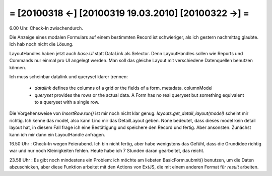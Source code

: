 = [20100318 ←] [20100319 19.03.2010] [20100322 →] =
========================================================

6.00 Uhr. Check-In zwischendurch. 

Die Anzeige eines modalen Formulars auf einem bestimmten Record ist schwieriger, als ich gestern nachmittag glaubte. Ich hab noch nicht die Lösung. 

LayoutHandles haben jetzt auch `base.UI` statt DataLink als Selector. Denn LayoutHandles sollen wie Reports und Commands nur einmal pro UI angelegt werden. Man soll das gleiche Layout mit verschiedene Datenquellen benutzen können. 

Ich muss scheinbar datalink und queryset klarer trennen:
  
  * *datalink* defines the columns of a grid or the fields of a form. metadata. columnModel
  * *queryset* provides the rows or the actual data. A Form has no real queryset but something equivalent to a queryset with a single row.

Die Vorgehensweise von `InsertRow.run()` ist mir noch nicht klar genug.
`layouts.get_detail_layout(model)` scheint mir richtig. Ich kenne das model, also kann Lino mir das DetailLayout geben. None bedeutet, dass dieses model kein detail layout hat, in diesem Fall frage ich eine Bestätigung und speichere den Record und fertig. Aber ansonsten. Zunächst kann ich mir dann ein LayoutHandle anfragen.

16.50 Uhr : Check-In wegen Feierabend. Ich bin nicht fertig, aber habe wenigstens das Gefühl, dass die Grundidee richtig war und nur noch Kleinigkeiten fehlen. Heute habe ich 7 Stunden daran gearbeitet, das reicht.

23.58 Uhr : Es gibt noch mindestens ein Problem: ich möchte am liebsten BasicForm.submit() benutzen, um die Daten abzuschicken, aber diese Funktion arbeitet mit den Actions von ExtJS, die mit einem anderen Format für `result` arbeiten.
